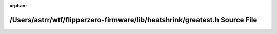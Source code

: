 .. meta::f80e9d76f5203cad94f3de81a4979d888d4519485a6ebc616a3f355b7e6798e517eb9a07f1b5ebe01fabc0652077480f7a3cbc136c15658b107f75a605c0b73c

:orphan:

.. title:: Flipper Zero Firmware: /Users/astrr/wtf/flipperzero-firmware/lib/heatshrink/greatest.h Source File

/Users/astrr/wtf/flipperzero-firmware/lib/heatshrink/greatest.h Source File
===========================================================================

.. container:: doxygen-content

   
   .. raw:: html
     :file: greatest_8h_source.html
